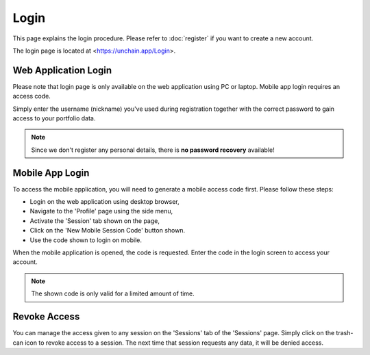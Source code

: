 ######################
Login
######################

This page explains the login procedure. Please refer to :doc:`register` if you want to create a new account.

The login page is located at <https://unchain.app/Login>.

======================
Web Application Login
======================

Please note that login page is only available on the web application using PC or laptop. Mobile app login requires an access code.

Simply enter the username (nickname) you've used during registration together with the correct password to gain access to your portfolio data. 

.. note::
   Since we don't register any personal details, there is **no password recovery** available!

======================
Mobile App Login
======================

To access the mobile application, you will need to generate a mobile access code first. Please follow these steps:

* Login on the web application using desktop browser,
* Navigate to the 'Profile' page using the side menu,
* Activate the 'Session' tab shown on the page,
* Click on the 'New Mobile Session Code' button shown.
* Use the code shown to login on mobile.

When the mobile application is opened, the code is requested. Enter the code in the login screen to access your account. 

.. note::
   The shown code is only valid for a limited amount of time.
   
======================
Revoke Access
======================

You can manage the access given to any session on the 'Sessions' tab of the 'Sessions' page. Simply click on the trash-can icon to revoke access to a session. 
The next time that session requests any data, it will be denied access.  
